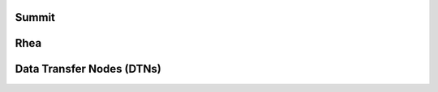 
#######
Summit
#######

#########
Rhea
#########

###########################
Data Transfer Nodes (DTNs)
###########################